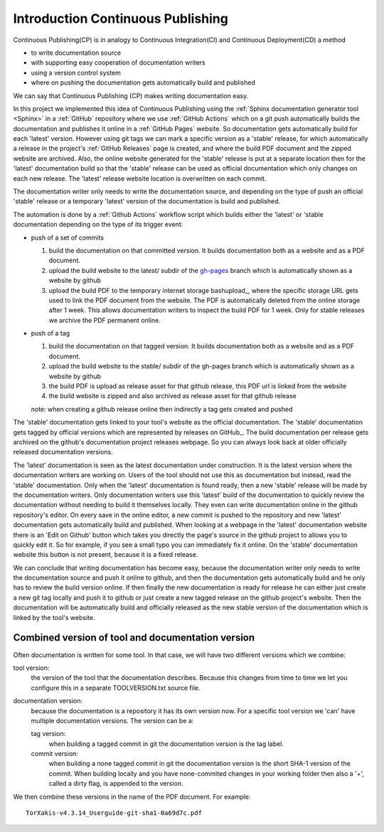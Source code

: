 Introduction Continuous Publishing
==================================

Continuous Publishing(CP) is in analogy to Continuous Integration(CI) and
Continuous Deployment(CD) a method

- to write documentation source
- with supporting easy cooperation of documentation writers
- using a version control system
- where on pushing the documentation gets automatically build and published

We can say that Continuous Publishing (CP) makes writing documentation easy.

In this project we implemented this idea of Continuous Publishing using the
:ref:`Sphinx documentation generator tool <Sphinx>` in a :ref:`GitHub` repository where we use  :ref:`GitHub Actions` which on a git push automatically builds the documentation and publishes it online in a :ref:`GitHub Pages` website. So documentation gets automatically build for each 'latest' version. However using git tags we can mark a specific version as a 'stable' release, for which automatically a release in the project's :ref:`GitHub Releases` page is created, and where the build PDF document and the zipped website are archived. Also, the online website generated for the 'stable' release is put at a separate location then for the 'latest' documentation build so that the 'stable' release can be used as official documentation which only changes on each new release. The 'latest' release website location is overwritten on each commit.

The documentation writer only needs to write the documentation source, and depending on the type of push an official 'stable' release or a temporary  'latest' version of the documentation is build and published.

The automation is done by a :ref:`Github Actions` workflow script which  builds either the 'latest' or 'stable documentation depending on the type of its trigger event:

-  push of a set of commits

   #. build the documentation on that committed version. It builds documentation both as a website and as a PDF document.
   #. upload the build website to the latest/ subdir of the `gh-pages <https://help.github.com/en/github/working-with-github-pages/configuring-a-publishing-source-for-your-github-pages-site>`_
      branch which is automatically shown as a website by github
   #. upload the build PDF to the temporary internet storage bashupload_, where the specific storage URL gets used to link the PDF document from the website.  The PDF is automatically deleted from the online storage after 1 week. This allows documentation writers to inspect the build PDF for 1 week. Only for stable releases we archive the PDF permanent online.

-  push of a tag


   #. build the documentation on that tagged version. It builds documentation both as a website and as a PDF document.
   #. upload the build website  to the stable/ subdir of the gh-pages
      branch which is automatically shown as a website by github
   #. the build PDF is upload as release asset for that github release,
      this PDF url is linked from the website
   #. the build website is zipped and also archived as release asset for
      that github release

   note: when creating a github release online then indirectly a tag gets
   created and pushed

The 'stable' documentation gets linked to your tool's website as the official documentation. The 'stable' documentation gets tagged by official versions which are represented by releases on GitHub_. The build documentation per release gets archived on the github's documentation project releases webpage. So you can always look back at older officially released documentation versions.

The 'latest' documentation is seen as the latest documentation under construction. It is the latest version where the documentation writers are working on. Users of the tool should not use this as documentation but instead, read the 'stable' documentation. Only when the 'latest' documentation is found ready, then a new 'stable' release will be made by the documentation writers.  Only documentation writers use this 'latest' build of the documentation to quickly review the documentation without needing to build it themselves locally. They even can write documentation online in the github repository's editor. On every save in the online editor, a new commit is pushed to the repository and new 'latest' documentation gets automatically build and published. When looking at a webpage in the 'latest' documentation website there is an 'Edit on Github' button which takes you directly the page's source in the github project to allows you to quickly edit it. So for example, if you see a small typo you can immediately fix it online. On the 'stable' documentation website this button is not present, because it is a fixed release.

We can conclude that writing documentation has become easy, because the documentation writer only needs to write the documentation source and push it online to github, and then the documentation gets automatically build and he only has to review the build version online. If then finally the new documentation is ready for release he can either just create a new git tag locally and push it to github or just create a new tagged release on the github project's website. Then the documentation will be automatically build and officially released as the new stable version of the documentation which is linked by the tool's website.


Combined version of tool and documentation version
--------------------------------------------------

Often documentation is written for some tool. In that case, we will
have two different versions which we combine:

tool version:
   the version of the tool that the documentation describes. Because this changes from time to time we let you configure
   this in a separate TOOLVERSION.txt source file.
documentation version:
   because the documentation is a repository it
   has its own version now. For a specific tool version we 'can' have
   multiple documentation versions. The version can be a:

   tag version:
     when building a tagged commit in git the
     documentation version is the tag label.
   commit version:
     when building a none tagged commit in git the
     documentation version is the short SHA-1 version of the commit.
     When building locally and you have none-commited changes in your
     working folder then also a '+', called a dirty flag, is appended to the version.

We then combine these versions in the name of the PDF document. For example::

  TorXakis-v4.3.14_Userguide-git-sha1-0a69d7c.pdf



